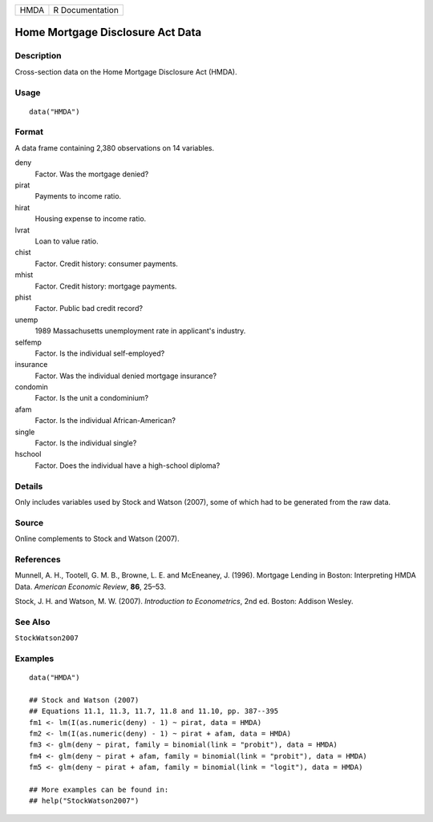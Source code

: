 ==== ===============
HMDA R Documentation
==== ===============

Home Mortgage Disclosure Act Data
---------------------------------

Description
~~~~~~~~~~~

Cross-section data on the Home Mortgage Disclosure Act (HMDA).

Usage
~~~~~

::

   data("HMDA")

Format
~~~~~~

A data frame containing 2,380 observations on 14 variables.

deny
   Factor. Was the mortgage denied?

pirat
   Payments to income ratio.

hirat
   Housing expense to income ratio.

lvrat
   Loan to value ratio.

chist
   Factor. Credit history: consumer payments.

mhist
   Factor. Credit history: mortgage payments.

phist
   Factor. Public bad credit record?

unemp
   1989 Massachusetts unemployment rate in applicant's industry.

selfemp
   Factor. Is the individual self-employed?

insurance
   Factor. Was the individual denied mortgage insurance?

condomin
   Factor. Is the unit a condominium?

afam
   Factor. Is the individual African-American?

single
   Factor. Is the individual single?

hschool
   Factor. Does the individual have a high-school diploma?

Details
~~~~~~~

Only includes variables used by Stock and Watson (2007), some of which
had to be generated from the raw data.

Source
~~~~~~

Online complements to Stock and Watson (2007).

References
~~~~~~~~~~

Munnell, A. H., Tootell, G. M. B., Browne, L. E. and McEneaney, J.
(1996). Mortgage Lending in Boston: Interpreting HMDA Data. *American
Economic Review*, **86**, 25–53.

Stock, J. H. and Watson, M. W. (2007). *Introduction to Econometrics*,
2nd ed. Boston: Addison Wesley.

See Also
~~~~~~~~

``StockWatson2007``

Examples
~~~~~~~~

::

   data("HMDA")

   ## Stock and Watson (2007)
   ## Equations 11.1, 11.3, 11.7, 11.8 and 11.10, pp. 387--395
   fm1 <- lm(I(as.numeric(deny) - 1) ~ pirat, data = HMDA)
   fm2 <- lm(I(as.numeric(deny) - 1) ~ pirat + afam, data = HMDA)
   fm3 <- glm(deny ~ pirat, family = binomial(link = "probit"), data = HMDA)
   fm4 <- glm(deny ~ pirat + afam, family = binomial(link = "probit"), data = HMDA)
   fm5 <- glm(deny ~ pirat + afam, family = binomial(link = "logit"), data = HMDA)

   ## More examples can be found in:
   ## help("StockWatson2007")
